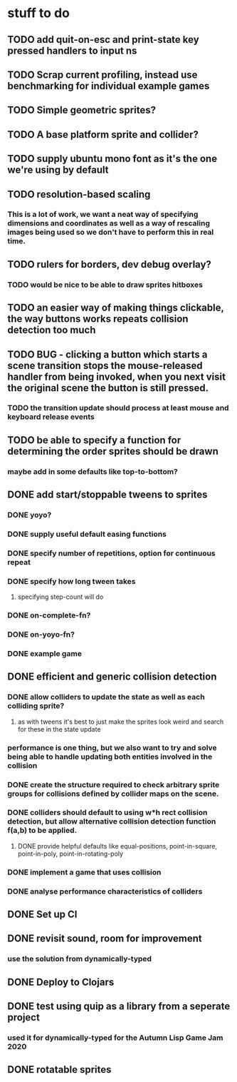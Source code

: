* stuff to do

** TODO add quit-on-esc and print-state key pressed handlers to input ns

** TODO Scrap current profiling, instead use benchmarking for individual example games

** TODO Simple geometric sprites?

** TODO A base platform sprite and collider?

** TODO supply ubuntu mono font as it's the one we're using by default

** TODO resolution-based scaling
*** This is a lot of work, we want a neat way of specifying dimensions and coordinates as well as a way of rescaling images being used so we don't have to perform this in real time.

** TODO rulers for borders, dev debug overlay?
*** TODO would be nice to be able to draw sprites hitboxes

** TODO an easier way of making things clickable, the way buttons works repeats collision detection too much

** TODO BUG - clicking a button which starts a scene transition stops the mouse-released handler from being invoked, when you next visit the original scene the button is still pressed.
*** TODO the transition update should process at least mouse and keyboard release events

** TODO be able to specify a function for determining the order sprites should be drawn
*** maybe add in some defaults like top-to-bottom?

** DONE add start/stoppable tweens to sprites
*** DONE yoyo?
*** DONE supply useful default easing functions
*** DONE specify number of repetitions, option for continuous repeat
*** DONE specify how long tween takes
**** specifying step-count will do
*** DONE on-complete-fn?
*** DONE on-yoyo-fn?
*** DONE example game

** DONE efficient and generic collision detection
*** DONE allow colliders to update the state as well as each colliding sprite?
**** as with tweens it's best to just make the sprites look weird and search for these in the state update
*** performance is one thing, but we also want to try and solve being able to handle updating both entities involved in the collision
*** DONE create the structure required to check arbitrary sprite groups for collisions defined by collider maps on the scene.
*** DONE colliders should default to using w*h rect collision detection, but allow alternative collision detection function f(a,b) to be applied.
**** DONE provide helpful defaults like equal-positions, point-in-square, point-in-poly, point-in-rotating-poly
*** DONE implement a game that uses collision
*** DONE analyse performance characteristics of colliders

** DONE Set up CI

** DONE revisit sound, room for improvement
*** use the solution from dynamically-typed

** DONE Deploy to Clojars

** DONE test using quip as a library from a seperate project
*** used it for dynamically-typed for the Autumn Lisp Game Jam 2020

** DONE rotatable sprites
